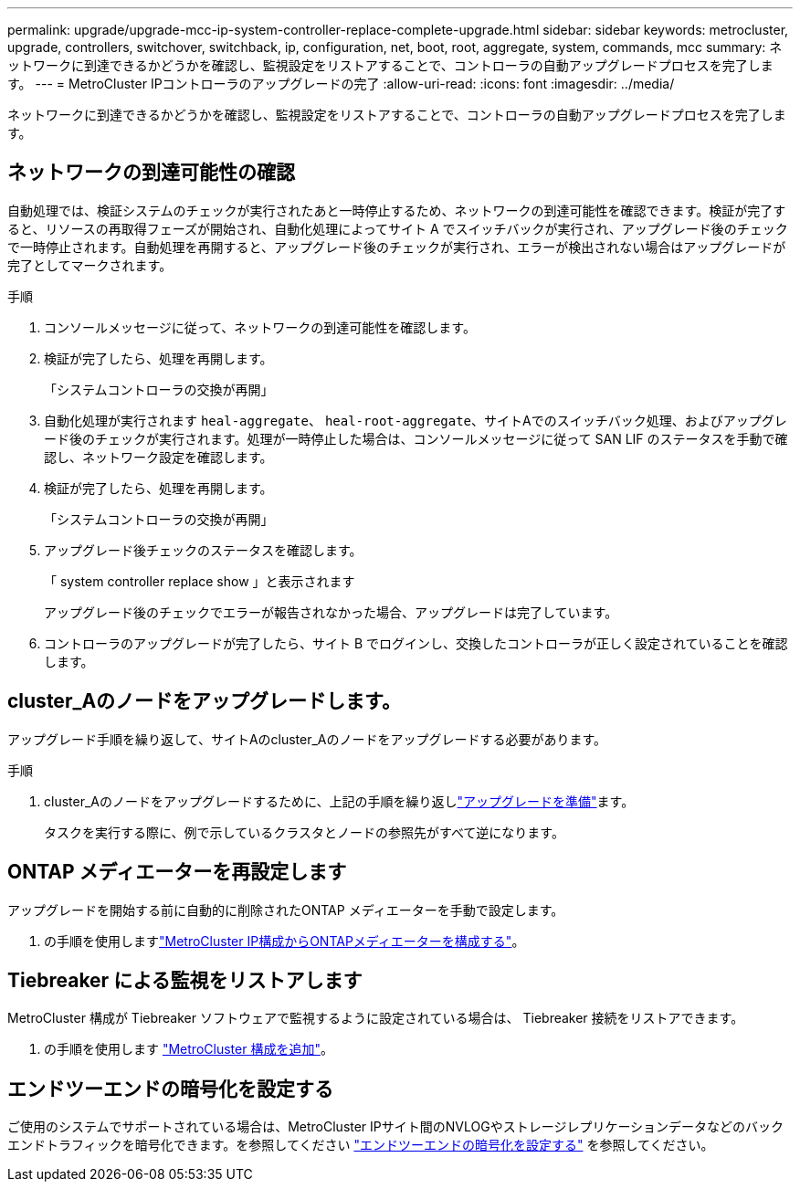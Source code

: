 ---
permalink: upgrade/upgrade-mcc-ip-system-controller-replace-complete-upgrade.html 
sidebar: sidebar 
keywords: metrocluster, upgrade, controllers, switchover, switchback, ip, configuration, net, boot, root, aggregate, system, commands, mcc 
summary: ネットワークに到達できるかどうかを確認し、監視設定をリストアすることで、コントローラの自動アップグレードプロセスを完了します。 
---
= MetroCluster IPコントローラのアップグレードの完了
:allow-uri-read: 
:icons: font
:imagesdir: ../media/


[role="lead"]
ネットワークに到達できるかどうかを確認し、監視設定をリストアすることで、コントローラの自動アップグレードプロセスを完了します。



== ネットワークの到達可能性の確認

自動処理では、検証システムのチェックが実行されたあと一時停止するため、ネットワークの到達可能性を確認できます。検証が完了すると、リソースの再取得フェーズが開始され、自動化処理によってサイト A でスイッチバックが実行され、アップグレード後のチェックで一時停止されます。自動処理を再開すると、アップグレード後のチェックが実行され、エラーが検出されない場合はアップグレードが完了としてマークされます。

.手順
. コンソールメッセージに従って、ネットワークの到達可能性を確認します。
. 検証が完了したら、処理を再開します。
+
「システムコントローラの交換が再開」

. 自動化処理が実行されます `heal-aggregate`、 `heal-root-aggregate`、サイトAでのスイッチバック処理、およびアップグレード後のチェックが実行されます。処理が一時停止した場合は、コンソールメッセージに従って SAN LIF のステータスを手動で確認し、ネットワーク設定を確認します。
. 検証が完了したら、処理を再開します。
+
「システムコントローラの交換が再開」

. アップグレード後チェックのステータスを確認します。
+
「 system controller replace show 」と表示されます

+
アップグレード後のチェックでエラーが報告されなかった場合、アップグレードは完了しています。

. コントローラのアップグレードが完了したら、サイト B でログインし、交換したコントローラが正しく設定されていることを確認します。




== cluster_Aのノードをアップグレードします。

アップグレード手順を繰り返して、サイトAのcluster_Aのノードをアップグレードする必要があります。

.手順
. cluster_Aのノードをアップグレードするために、上記の手順を繰り返しlink:upgrade-mcc-ip-system-controller-replace-supported-platforms.html["アップグレードを準備"]ます。
+
タスクを実行する際に、例で示しているクラスタとノードの参照先がすべて逆になります。





== ONTAP メディエーターを再設定します

アップグレードを開始する前に自動的に削除されたONTAP メディエーターを手動で設定します。

. の手順を使用しますlink:../install-ip/task_configuring_the_ontap_mediator_service_from_a_metrocluster_ip_configuration.html["MetroCluster IP構成からONTAPメディエーターを構成する"]。




== Tiebreaker による監視をリストアします

MetroCluster 構成が Tiebreaker ソフトウェアで監視するように設定されている場合は、 Tiebreaker 接続をリストアできます。

. の手順を使用します http://docs.netapp.com/ontap-9/topic/com.netapp.doc.hw-metrocluster-tiebreaker/GUID-7259BCA4-104C-49C6-BAD0-1068CA2A3DA5.html["MetroCluster 構成を追加"]。




== エンドツーエンドの暗号化を設定する

ご使用のシステムでサポートされている場合は、MetroCluster IPサイト間のNVLOGやストレージレプリケーションデータなどのバックエンドトラフィックを暗号化できます。を参照してください link:../maintain/task-configure-encryption.html["エンドツーエンドの暗号化を設定する"] を参照してください。
